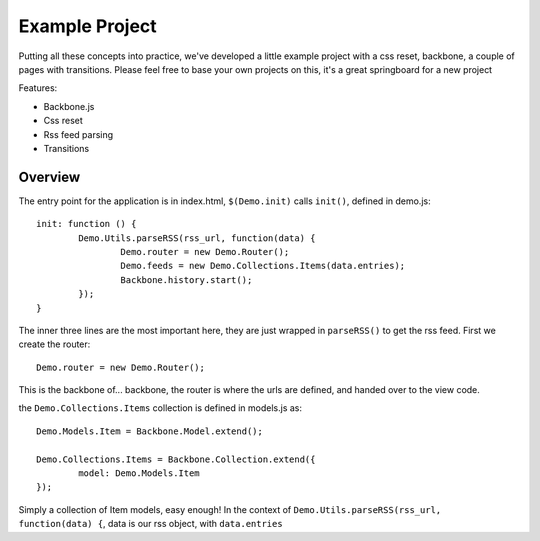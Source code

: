 .. _best-practice-example_project

Example Project
===============

Putting all these concepts into practice, we've developed
a little example project with a css reset, backbone, a couple of pages with transitions.
Please feel free to base your own projects on this, it's a great springboard for a new project

Features:

* Backbone.js
* Css reset
* Rss feed parsing
* Transitions

Overview
--------

The entry point for the application is in index.html, ``$(Demo.init)`` calls ``init()``,
defined in demo.js::

	init: function () {
		Demo.Utils.parseRSS(rss_url, function(data) {
			Demo.router = new Demo.Router();
			Demo.feeds = new Demo.Collections.Items(data.entries);
			Backbone.history.start();
		});
	}

The inner three lines are the most important here, they are just wrapped in
``parseRSS()`` to get the rss feed. First we create the router::

	Demo.router = new Demo.Router();
	
This is the backbone of... backbone, the router is where the urls are defined,
and handed over to the view code.

the ``Demo.Collections.Items`` collection is defined in models.js as::

	Demo.Models.Item = Backbone.Model.extend();
	
	Demo.Collections.Items = Backbone.Collection.extend({
		model: Demo.Models.Item
	});

Simply a collection of Item models, easy enough! In the context of
``Demo.Utils.parseRSS(rss_url, function(data) {``, data is our rss object, with
``data.entries`` 